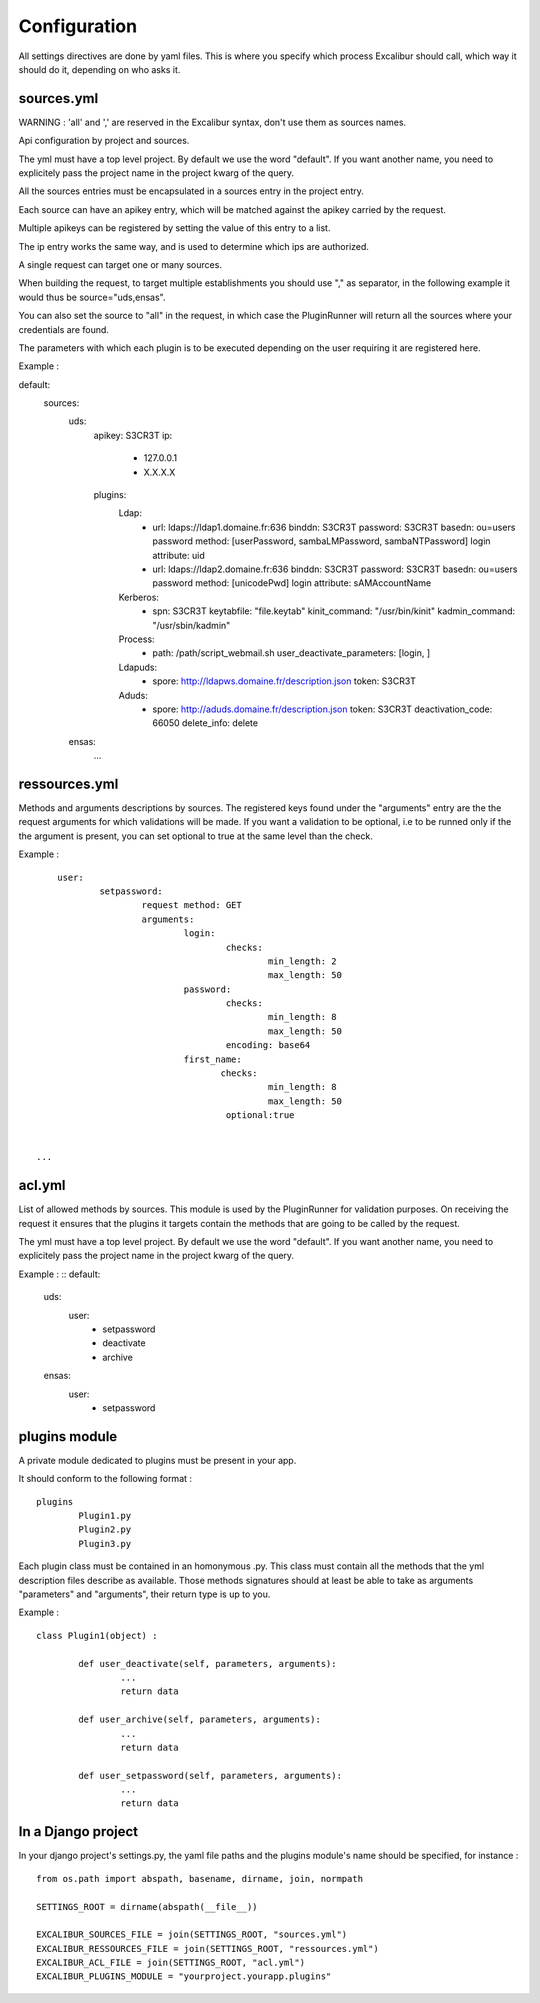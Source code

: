 =============
Configuration
=============

All settings directives are done by yaml files.
This is where you specify which process Excalibur should call, which way it should do it, depending on who asks it.


sources.yml
===========

WARNING : 'all' and ',' are reserved in the Excalibur syntax, don't use them as sources names.


Api configuration by project and sources.

The yml must have a top level project. By default we use the word "default".  If you want another name, 
you need to explicitely pass the project name in the project kwarg of the query.

All the sources entries must be encapsulated in a sources entry in the project entry.

Each source can have an apikey entry, which will be matched against the 
apikey carried by the request.

 
Multiple apikeys can be registered by setting the value of this entry
to a list.

The ip entry works the same way, and is used to determine which ips are authorized.

A single request can target one or many sources. 

When building the request, to target multiple establishments
you should use "," as separator, in the following example it would thus be source="uds,ensas".

You can also
set the source to "all" in the request, in which case the PluginRunner will return all the sources where your credentials 
are found.

The parameters with which each plugin is to be executed depending on the user requiring it are registered here.

Example : ::

default:
  sources:
	uds:
		apikey: S3CR3T
		ip:
			- 127.0.0.1
			- X.X.X.X

		plugins:
			Ldap:
				-	url: ldaps://ldap1.domaine.fr:636
					binddn: S3CR3T
					password: S3CR3T
					basedn: ou=users
					password method: [userPassword, sambaLMPassword, sambaNTPassword]
					login attribute: uid

				-	url: ldaps://ldap2.domaine.fr:636
					binddn: S3CR3T
					password: S3CR3T
					basedn: ou=users
					password method: [unicodePwd]
					login attribute: sAMAccountName

			Kerberos:
				-	spn: S3CR3T
					keytabfile: "file.keytab"
					kinit_command: "/usr/bin/kinit"
					kadmin_command: "/usr/sbin/kadmin"

			Process:
				-	path: /path/script_webmail.sh
					user_deactivate_parameters: [login, ]

			Ldapuds:
				-	spore: http://ldapws.domaine.fr/description.json
					token: S3CR3T

			Aduds:
				-	spore: http://aduds.domaine.fr/description.json
					token: S3CR3T
					deactivation_code: 66050
					delete_info: delete

	ensas:
		...


ressources.yml
==============


Methods and arguments descriptions by sources.
The registered keys found under the "arguments" entry are the the request arguments for
which validations will be made. If you want a validation to be optional, i.e to be runned 
only if the the argument is present, you can set optional to true at the same level than the
check.

Example : ::

	user:
		setpassword:
			request method: GET
			arguments:
				login:
					checks:
						min_length: 2
						max_length: 50
				password:
					checks:
						min_length: 8
						max_length: 50
					encoding: base64
				first_name:
				       checks:
						min_length: 8
						max_length: 50
					optional:true
					

    ...


acl.yml
=======

List of allowed methods by sources. This module is used by the PluginRunner for validation purposes.
On receiving the request it ensures that the plugins it targets contain the methods that are going to be 
called by the request.

The yml must have a top level project. By default we use the word "default".  If you want another name, 
you need to explicitely pass the project name in the project kwarg of the query.

Example : ::
default:
	uds:
		user:
			- setpassword
			- deactivate
			- archive
	ensas:
		user:
			- setpassword




plugins module
==============

A private module dedicated to plugins must be present in your app.

It should conform to the following format : ::

	plugins
		Plugin1.py
		Plugin2.py
		Plugin3.py

Each plugin class must be contained in an homonymous .py.
This class must contain all the methods that the yml description files describe as available.
Those methods signatures should at least be able to take as arguments "parameters" and "arguments", their return type is up to you.

Example : ::

	class Plugin1(object) :

		def user_deactivate(self, parameters, arguments):
			...
			return data

		def user_archive(self, parameters, arguments):
			...
			return data

		def user_setpassword(self, parameters, arguments):
			...
			return data


In a Django project
===================

In your django project's settings.py, the yaml file paths and the plugins module's name should be specified, for instance : ::

	from os.path import abspath, basename, dirname, join, normpath

	SETTINGS_ROOT = dirname(abspath(__file__))
	
	EXCALIBUR_SOURCES_FILE = join(SETTINGS_ROOT, "sources.yml")
	EXCALIBUR_RESSOURCES_FILE = join(SETTINGS_ROOT, "ressources.yml")
	EXCALIBUR_ACL_FILE = join(SETTINGS_ROOT, "acl.yml")
	EXCALIBUR_PLUGINS_MODULE = "yourproject.yourapp.plugins"